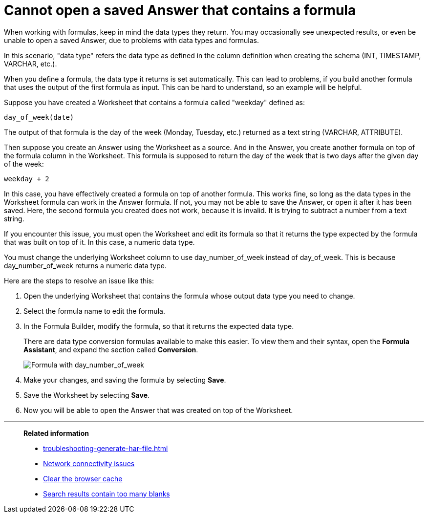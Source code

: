 = Cannot open a saved Answer that contains a formula
:last_updated: 11/18/2019
:linkattrs:
:experimental:
:page-layout: default-cloud
:page-aliases: /admin/troubleshooting/formula-date-problem.adoc
:description: Learn how to troubleshoot problems with data types and formulas.

When working with formulas, keep in mind the data types they return.
You may occasionally see unexpected results, or even be unable to open a saved Answer, due to problems with data types and formulas.

In this scenario, "data type" refers the data type as defined in the column definition when creating the schema (INT, TIMESTAMP, VARCHAR, etc.).

When you define a formula, the data type it returns is set automatically.
This can lead to problems, if you build another formula that uses the output of the first formula as input.
This can be hard to understand, so an example will be helpful.

Suppose you have created a Worksheet that contains a formula called "weekday" defined as:

----
day_of_week(date)
----

The output of that formula is the day of the week (Monday, Tuesday, etc.) returned as a text string (VARCHAR, ATTRIBUTE).

Then suppose you create an Answer using the Worksheet as a source.
And in the Answer, you create another formula on top of the formula column in the Worksheet.
This formula is supposed to return the day of the week that is two days after the given day of the week:

----
weekday + 2
----

In this case, you have effectively created a formula on top of another formula.
This works fine, so long as the data types in the Worksheet formula can work in the Answer formula.
If not, you may not be able to save the Answer, or open it after it has been saved.
Here, the second formula you created does not work, because it is invalid.
It is trying to subtract a number from a text string.

If you encounter this issue, you must open the Worksheet and edit its formula so that it returns the type expected by the formula that was built on top of it.
In this case, a numeric data type.

You must change the underlying Worksheet column to use day_number_of_week instead of day_of_week.
This is because day_number_of_week returns a numeric data type.

Here are the steps to resolve an issue like this:

. Open the underlying Worksheet that contains the formula whose output data type you need to change.
. Select the formula name to edit the formula.

. In the Formula Builder, modify the formula, so that it returns the expected data type.
+
There are data type conversion formulas available to make this easier.
To view them and their syntax, open the *Formula Assistant*, and expand the section called *Conversion*.
+
image::modify_formula.png[Formula with day_number_of_week]

. Make your changes, and saving the formula by selecting *Save*.
. Save the Worksheet by selecting *Save*.
. Now you will be able to open the Answer that was created on top of the Worksheet.

'''
> **Related information**
>
> * xref:troubleshooting-generate-har-file.adoc[]
> * xref:troubleshooting-connectivity.adoc[Network connectivity issues]
> * xref:troubleshooting-browser-cache.adoc[Clear the browser cache]
> * xref:troubleshooting-blanks.adoc[Search results contain too many blanks]